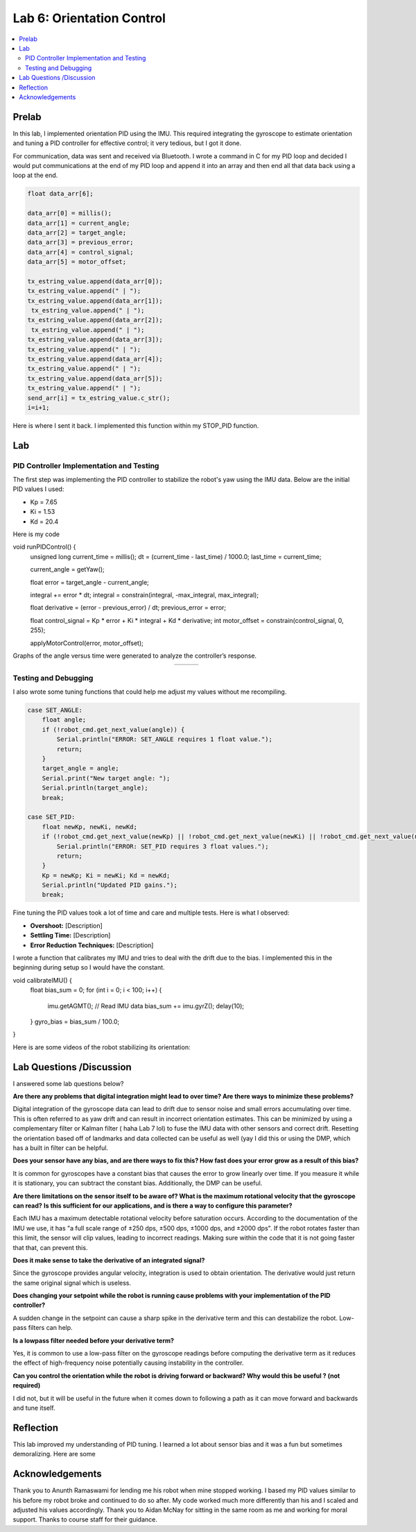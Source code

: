 ====================================
Lab 6: Orientation Control
====================================

.. contents::
   :depth: 2
   :local:

Prelab
--------------------------------------------------------------------------
In this lab, I implemented orientation PID using the IMU. This required integrating the gyroscope to estimate orientation and tuning a PID controller for effective control; it very tedious, but I got it done. 

For communication, data was sent and received via Bluetooth. I wrote a command in C for my PID loop and decided I would put communications at the end of my PID loop and append it into an array and then end all that data back using a loop at the end.

.. code-block:: cpp

    float data_arr[6];

    data_arr[0] = millis();
    data_arr[1] = current_angle;
    data_arr[2] = target_angle;
    data_arr[3] = previous_error;
    data_arr[4] = control_signal;
    data_arr[5] = motor_offset;

    tx_estring_value.append(data_arr[0]);
    tx_estring_value.append(" | ");
    tx_estring_value.append(data_arr[1]);
     tx_estring_value.append(" | ");
    tx_estring_value.append(data_arr[2]);
     tx_estring_value.append(" | ");
    tx_estring_value.append(data_arr[3]);
    tx_estring_value.append(" | ");
    tx_estring_value.append(data_arr[4]);
    tx_estring_value.append(" | ");
    tx_estring_value.append(data_arr[5]);
    tx_estring_value.append(" | ");
    send_arr[i] = tx_estring_value.c_str();
    i=i+1;


Here is where I sent it back. I implemented this function within my STOP_PID function.

.. code-block:: cpp
    void SendStoredPIDData() {
        for (int i = 0; i < 500; i += 1) {
            tx_characteristic_string.clear();
            tx_characteristic_string.append(send_arr[i]);
            delay(100);
        }
    }

Lab
--------------------------------------------------------------------------

PID Controller Implementation and Testing
^^^^^^^^^^^^^^^^^^^^^^^^^^^^^^^^^^^^^^^^^^
The first step was implementing the PID controller to stabilize the robot's yaw using the IMU data. Below are the initial PID values I used:

- Kp = 7.65
- Ki = 1.53
- Kd = 20.4

Here is my code 

.. code-block:: cpp

void runPIDControl() {
    unsigned long current_time = millis();
    dt = (current_time - last_time) / 1000.0;
    last_time = current_time;

    current_angle = getYaw();

    float error = target_angle - current_angle;

    integral += error * dt;
    integral = constrain(integral, -max_integral, max_integral); 

    float derivative = (error - previous_error) / dt;
    previous_error = error;

    float control_signal = Kp * error + Ki * integral + Kd * derivative;
    int motor_offset = constrain(control_signal, 0, 255);

    applyMotorControl(error, motor_offset);

Graphs of the angle versus time were generated to analyze the controller’s response.

.. list-table::
   :widths: auto
   :align: center

   * - .. image:: images/l6_graph1.jpg
          :width: 100%
     - .. image:: images/l6_graph2.jpg
          :width: 100%
     - .. image:: images/l6_graph3.jpg
          :width: 100%

Testing and Debugging
^^^^^^^^^^^^^^^^^^^^^^^^^^^^^^^^^^^^^^^^^^

I also wrote some tuning functions that could help me adjust my values without me recompiling.

.. code-block:: cpp

        case SET_ANGLE:
            float angle;
            if (!robot_cmd.get_next_value(angle)) {
                Serial.println("ERROR: SET_ANGLE requires 1 float value.");
                return;
            }
            target_angle = angle;
            Serial.print("New target angle: ");
            Serial.println(target_angle);
            break;

        case SET_PID:
            float newKp, newKi, newKd;
            if (!robot_cmd.get_next_value(newKp) || !robot_cmd.get_next_value(newKi) || !robot_cmd.get_next_value(newKd)) {
                Serial.println("ERROR: SET_PID requires 3 float values.");
                return;
            }
            Kp = newKp; Ki = newKi; Kd = newKd;
            Serial.println("Updated PID gains.");
            break;

Fine tuning the PID values took a lot of time and care and multiple tests. Here is what I observed:

- **Overshoot:** [Description]
- **Settling Time:** [Description]
- **Error Reduction Techniques:** [Description]


I wrote a function that calibrates my IMU and tries to deal with the drift due to the bias. I implemented this in the beginning during setup so I would have the constant.

.. code-block:: cpp

void calibrateIMU() {
    float bias_sum = 0;
    for (int i = 0; i < 100; i++) {
        imu.getAGMT();  // Read IMU data
        bias_sum += imu.gyrZ();
        delay(10);
    }
    gyro_bias = bias_sum / 100.0;
}

Here is are some videos of the robot stabilizing its orientation:

.. youtube:: [VideoID]
   :width: 560
   :height: 315

.. youtube:: [VideoID]
   :width: 560
   :height: 315

.. youtube:: [VideoID]
   :width: 560
   :height: 315


Lab Questions /Discussion
--------------------------
I answered some lab questions below? 

**Are there any problems that digital integration might lead to over time? Are there ways to minimize these problems?** 

Digital integration of the gyroscope data can lead to drift due to sensor noise and small errors accumulating over time. This is often referred to as yaw drift and can result in incorrect orientation estimates. This can be minimized by using a complementary filter or Kalman filter ( haha Lab 7 lol) to fuse the IMU data with other sensors and correct drift. Resetting the orientation based off of landmarks and data collected can be useful as well (yay I did this or using the DMP, which has a built in filter can be helpful.

**Does your sensor have any bias, and are there ways to fix this? How fast does your error grow as a result of this bias?**

It is common for gyroscopes have a constant bias that causes the error to grow linearly over time. If you measure it while it is stationary, you can subtract the constant bias. Additionally, the DMP can be useful.

**Are there limitations on the sensor itself to be aware of? What is the maximum rotational velocity that the gyroscope can read?**
**Is this sufficient for our applications, and is there a way to configure this parameter?**

Each IMU has a maximum detectable rotational velocity before saturation occurs. According to the documentation of the IMU we use, it has "a full scale range of ±250 dps, ±500 dps, ±1000 dps, and ±2000 dps". If the robot rotates faster than this limit, the sensor will clip values, leading to incorrect readings. Making sure within the code that it is not going faster that that, can prevent this.

**Does it make sense to take the derivative of an integrated signal?**

Since the gyroscope provides angular velocity, integration is used to obtain orientation. The derivative would just return the same original signal which is useless.

**Does changing your setpoint while the robot is running cause problems with your implementation of the PID controller?**

A sudden change in the setpoint can cause a sharp spike in the derivative term and this can destabilize the robot. Low-pass filters can help.

**Is a lowpass filter needed before your derivative term?**

Yes, it is common to use a low-pass filter on the gyroscope readings before computing the derivative term  as it reduces the effect of high-frequency noise potentially causing instability in the controller.

**Can you control the orientation while the robot is driving forward or backward? Why would this be useful ? (not required)**

I did not, but it will be useful in the future when it comes down to following a path as it can move forward and backwards and tune itself.

Reflection 
-----------------------------
This lab improved my understanding of PID tuning. I learned a lot about sensor bias and it was a fun but sometimes demoralizing. Here are some 

Acknowledgements
-----------------------------
Thank you to Anunth Ramaswami for lending me his robot when mine stopped working. I based my PID values similar to his before my robot broke and continued to do so after. My code worked much more differently than his and I scaled and adjusted his values accordingly. Thank you to Aidan McNay for sitting in the same room as me and working for moral support. Thanks to course staff for their guidance.
